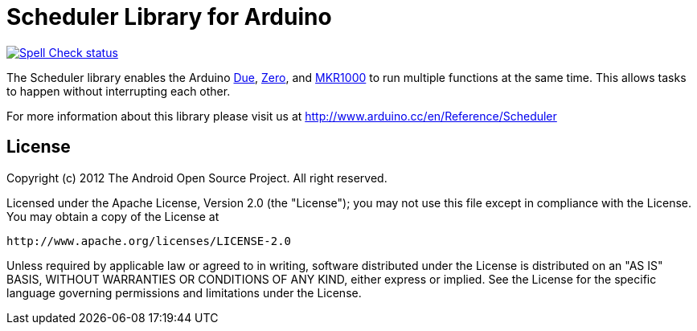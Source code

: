 :repository-owner: arduino-libraries
:repository-name: Scheduler

= {repository-name} Library for Arduino =

image:https://github.com/{repository-owner}/{repository-name}/actions/workflows/spell-check.yml/badge.svg["Spell Check status", link="https://github.com/{repository-owner}/{repository-name}/actions/workflows/spell-check.yml"]

The Scheduler library enables the Arduino link:https://www.arduino.cc/en/Main/ArduinoBoardDue[Due], link:https://www.arduino.cc/en/Main/ArduinoBoardZero[Zero], and link:https://www.arduino.cc/en/Main/ArduinoMKR1000[MKR1000] to run multiple functions at the same time. This allows tasks to happen without interrupting each other. 

For more information about this library please visit us at
http://www.arduino.cc/en/Reference/{repository-name}

== License ==

Copyright (c) 2012 The Android Open Source Project. All right reserved.

Licensed under the Apache License, Version 2.0 (the "License");
you may not use this file except in compliance with the License.
You may obtain a copy of the License at

    http://www.apache.org/licenses/LICENSE-2.0

Unless required by applicable law or agreed to in writing, software
distributed under the License is distributed on an "AS IS" BASIS,
WITHOUT WARRANTIES OR CONDITIONS OF ANY KIND, either express or implied.
See the License for the specific language governing permissions and
limitations under the License.
